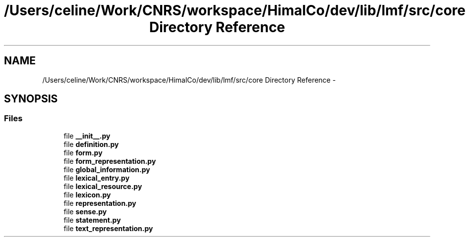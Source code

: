 .TH "/Users/celine/Work/CNRS/workspace/HimalCo/dev/lib/lmf/src/core Directory Reference" 3 "Thu Sep 18 2014" "LMF library" \" -*- nroff -*-
.ad l
.nh
.SH NAME
/Users/celine/Work/CNRS/workspace/HimalCo/dev/lib/lmf/src/core Directory Reference \- 
.SH SYNOPSIS
.br
.PP
.SS "Files"

.in +1c
.ti -1c
.RI "file \fB__init__\&.py\fP"
.br
.ti -1c
.RI "file \fBdefinition\&.py\fP"
.br
.ti -1c
.RI "file \fBform\&.py\fP"
.br
.ti -1c
.RI "file \fBform_representation\&.py\fP"
.br
.ti -1c
.RI "file \fBglobal_information\&.py\fP"
.br
.ti -1c
.RI "file \fBlexical_entry\&.py\fP"
.br
.ti -1c
.RI "file \fBlexical_resource\&.py\fP"
.br
.ti -1c
.RI "file \fBlexicon\&.py\fP"
.br
.ti -1c
.RI "file \fBrepresentation\&.py\fP"
.br
.ti -1c
.RI "file \fBsense\&.py\fP"
.br
.ti -1c
.RI "file \fBstatement\&.py\fP"
.br
.ti -1c
.RI "file \fBtext_representation\&.py\fP"
.br
.in -1c

